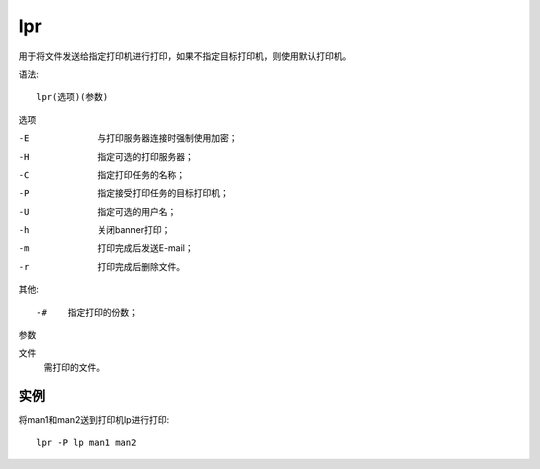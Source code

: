 ============================
lpr
============================


.. post:: 2023-02-20 22:06:49
  :tags: linux, linux指令
  :category: 操作系统
  :author: YanQue
  :location: CD
  :language: zh-cn


用于将文件发送给指定打印机进行打印，如果不指定目标打印机，则使用默认打印机。

语法::

  lpr(选项)(参数)

选项

-E    与打印服务器连接时强制使用加密；
-H    指定可选的打印服务器；
-C    指定打印任务的名称；
-P    指定接受打印任务的目标打印机；
-U    指定可选的用户名；
-h    关闭banner打印；
-m    打印完成后发送E-mail；
-r    打印完成后删除文件。

其他::

  -#    指定打印的份数；

参数

文件
  需打印的文件。

实例
============================

将man1和man2送到打印机lp进行打印::

  lpr -P lp man1 man2

